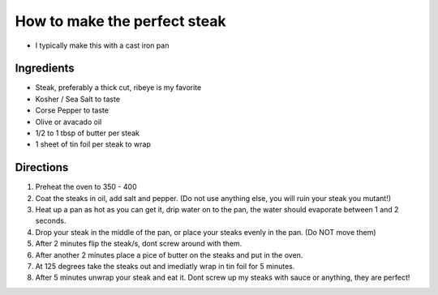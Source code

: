 =============================
How to make the perfect steak
=============================
- I typically make this with a cast iron pan

Ingredients
===========
- Steak, preferably a thick cut, ribeye is my favorite 
- Kosher / Sea Salt to taste
- Corse Pepper to taste
- Olive or avacado oil
- 1/2 to 1 tbsp of butter per steak
- 1 sheet of tin foil per steak to wrap

Directions
==========
1. Preheat the oven to 350 - 400
2. Coat the steaks in oil, add salt and pepper. (Do not use anything else, you will ruin your steak you mutant!)
3. Heat up a pan as hot as you can get it, drip water on to the pan, the water should evaporate between 1 and 2 seconds.
4. Drop your steak in the middle of the pan, or place your steaks evenly in the pan. (Do NOT move them)
5. After 2 minutes flip the steak/s, dont screw around with them. 
6. After another 2 minutes place a pice of butter on the steaks and put in the oven.
7. At 125 degrees take the steaks out and imediatly wrap in tin foil for 5 minutes.
8. After 5 minutes unwrap your steak and eat it. Dont screw up my steaks with sauce or anything, they are perfect! 
